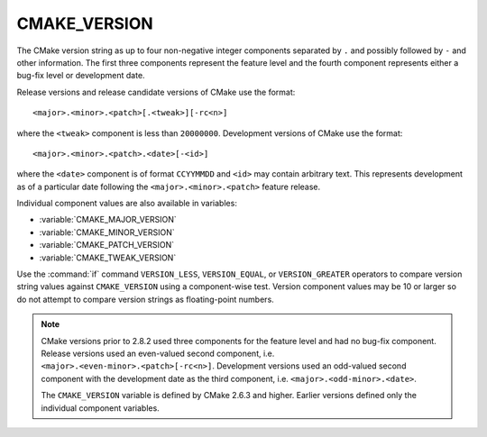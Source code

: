 CMAKE_VERSION
-------------

The CMake version string as up to four non-negative integer components
separated by ``.`` and possibly followed by ``-`` and other information.
The first three components represent the feature level and the fourth
component represents either a bug-fix level or development date.

Release versions and release candidate versions of CMake use the format::

  <major>.<minor>.<patch>[.<tweak>][-rc<n>]

where the ``<tweak>`` component is less than ``20000000``.  Development
versions of CMake use the format::

  <major>.<minor>.<patch>.<date>[-<id>]

where the ``<date>`` component is of format ``CCYYMMDD`` and ``<id>``
may contain arbitrary text.  This represents development as of a
particular date following the ``<major>.<minor>.<patch>`` feature
release.

Individual component values are also available in variables:

* :variable:`CMAKE_MAJOR_VERSION`
* :variable:`CMAKE_MINOR_VERSION`
* :variable:`CMAKE_PATCH_VERSION`
* :variable:`CMAKE_TWEAK_VERSION`

Use the :command:`if` command ``VERSION_LESS``, ``VERSION_EQUAL``, or
``VERSION_GREATER`` operators to compare version string values against
``CMAKE_VERSION`` using a component-wise test.  Version component
values may be 10 or larger so do not attempt to compare version
strings as floating-point numbers.

.. note::

  CMake versions prior to 2.8.2 used three components for the
  feature level and had no bug-fix component.  Release versions
  used an even-valued second component, i.e.
  ``<major>.<even-minor>.<patch>[-rc<n>]``.  Development versions
  used an odd-valued second component with the development date as
  the third component, i.e. ``<major>.<odd-minor>.<date>``.

  The ``CMAKE_VERSION`` variable is defined by CMake 2.6.3 and higher.
  Earlier versions defined only the individual component variables.
